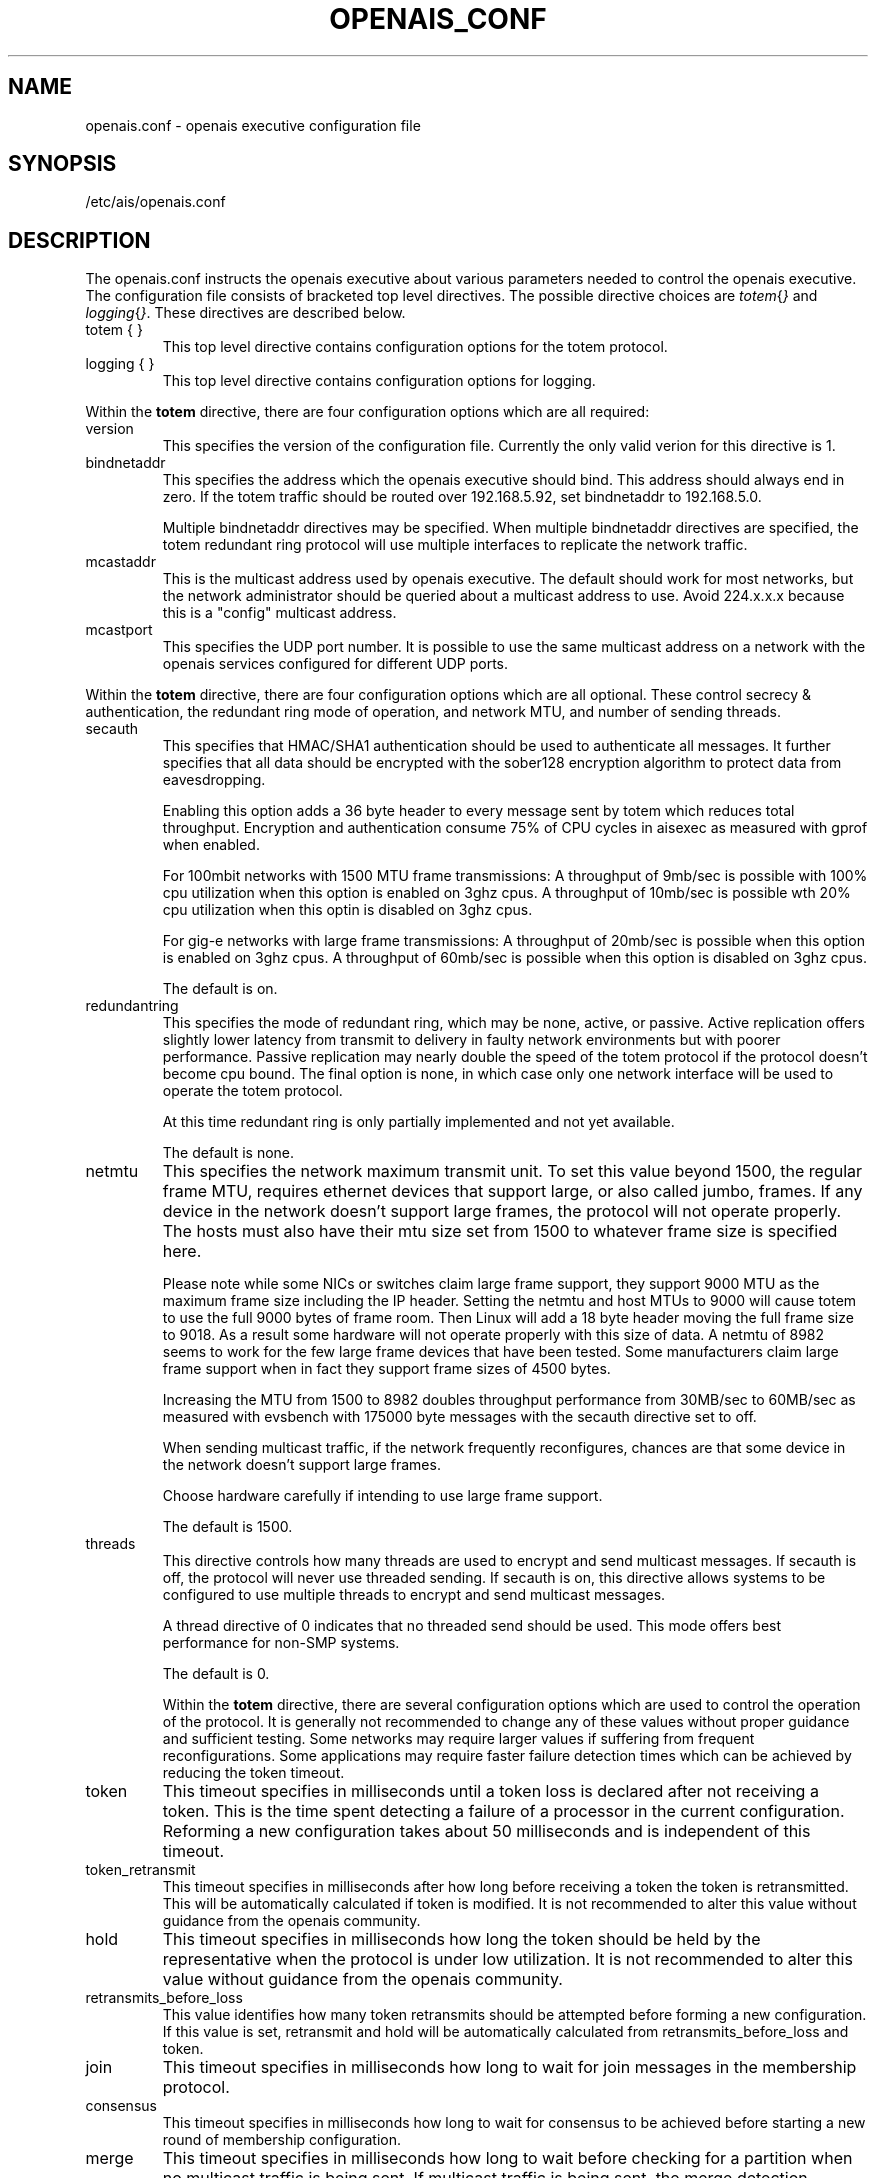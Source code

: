 .\"/*
.\" * Copyright (c) 2005 MontaVista Software, Inc.
.\" *
.\" * All rights reserved.
.\" *
.\" * Author: Steven Dake (sdake@mvista.com)
.\" *
.\" * This software licensed under BSD license, the text of which follows:
.\" * 
.\" * Redistribution and use in source and binary forms, with or without
.\" * modification, are permitted provided that the following conditions are met:
.\" *
.\" * - Redistributions of source code must retain the above copyright notice,
.\" *   this list of conditions and the following disclaimer.
.\" * - Redistributions in binary form must reproduce the above copyright notice,
.\" *   this list of conditions and the following disclaimer in the documentation
.\" *   and/or other materials provided with the distribution.
.\" * - Neither the name of the MontaVista Software, Inc. nor the names of its
.\" *   contributors may be used to endorse or promote products derived from this
.\" *   software without specific prior written permission.
.\" *
.\" * THIS SOFTWARE IS PROVIDED BY THE COPYRIGHT HOLDERS AND CONTRIBUTORS "AS IS"
.\" * AND ANY EXPRESS OR IMPLIED WARRANTIES, INCLUDING, BUT NOT LIMITED TO, THE
.\" * IMPLIED WARRANTIES OF MERCHANTABILITY AND FITNESS FOR A PARTICULAR PURPOSE
.\" * ARE DISCLAIMED. IN NO EVENT SHALL THE COPYRIGHT OWNER OR CONTRIBUTORS BE
.\" * LIABLE FOR ANY DIRECT, INDIRECT, INCIDENTAL, SPECIAL, EXEMPLARY, OR
.\" * CONSEQUENTIAL DAMAGES (INCLUDING, BUT NOT LIMITED TO, PROCUREMENT OF
.\" * SUBSTITUTE GOODS OR SERVICES; LOSS OF USE, DATA, OR PROFITS; OR BUSINESS
.\" * INTERRUPTION) HOWEVER CAUSED AND ON ANY THEORY OF LIABILITY, WHETHER IN
.\" * CONTRACT, STRICT LIABILITY, OR TORT (INCLUDING NEGLIGENCE OR OTHERWISE)
.\" * ARISING IN ANY WAY OUT OF THE USE OF THIS SOFTWARE, EVEN IF ADVISED OF
.\" * THE POSSIBILITY OF SUCH DAMAGE.
.\" */
.TH OPENAIS_CONF 5 2005-06-08 "openais Man Page" "Openais Programmer's Manual"
.SH NAME
openais.conf - openais executive configuration file

.SH SYNOPSIS
/etc/ais/openais.conf

.SH DESCRIPTION
The openais.conf instructs the openais executive about various parameters
needed to control the openais executive.  The configuration file consists of
bracketed top level directives.  The possible directive choices are
.IR totem { } " and " logging { } ".  These directives are described below.

.TP
totem { }
This top level directive contains configuration options for the totem protocol.
.TP
logging { }
This top level directive contains configuration options for logging.

.PP
.PP
Within the 
.B totem
directive, there are four configuration options which are all required:
.TP
version
This specifies the version of the configuration file.  Currently the only
valid verion for this directive is 1.

.TP
bindnetaddr
This specifies the address which the openais executive should bind.
This address should always end in zero.  If the totem traffic should
be routed over 192.168.5.92, set bindnetaddr to 192.168.5.0.

Multiple bindnetaddr directives may be specified.  When multiple bindnetaddr
directives are specified, the totem redundant ring protocol will use multiple
interfaces to replicate the network traffic.

.TP
mcastaddr
This is the multicast address used by openais executive.  The default
should work for most networks, but the network administrator should be queried
about a multicast address to use.  Avoid 224.x.x.x because this is a "config"
multicast address.

.TP
mcastport
This specifies the UDP port number.  It is possible to use the same multicast
address on a network with the openais services configured for different
UDP ports.

.PP
Within the 
.B totem 
directive, there are four configuration options which are all optional.
These control secrecy & authentication, the redundant ring mode of operation,
and network MTU, and number of sending threads.

.TP
secauth
This specifies that HMAC/SHA1 authentication should be used to authenticate
all messages.  It further specifies that all data should be encrypted with the
sober128 encryption algorithm to protect data from eavesdropping.

Enabling this option adds a 36 byte header to every message sent by totem which
reduces total throughput.  Encryption and authentication consume 75% of CPU
cycles in aisexec as measured with gprof when enabled.

For 100mbit networks with 1500 MTU frame transmissions:
A throughput of 9mb/sec is possible with 100% cpu utilization when this
option is enabled on 3ghz cpus.
A throughput of 10mb/sec is possible wth 20% cpu utilization when this
optin is disabled on 3ghz cpus.

For gig-e networks with large frame transmissions:
A throughput of 20mb/sec is possible when this option is enabled on
3ghz cpus.
A throughput of 60mb/sec is possible when this option is disabled on
3ghz cpus.

The default is on.

.TP
redundantring
This specifies the mode of redundant ring, which may be none, active, or
passive.  Active replication offers slightly lower latency from transmit
to delivery in faulty network environments but with poorer performance.
Passive replication may nearly double the speed of the totem protocol
if the protocol doesn't become cpu bound.  The final option is none, in
which case only one network interface will be used to operate the totem
protocol.

At this time redundant ring is only partially implemented and not yet available.

The default is none.

.TP
netmtu
This specifies the network maximum transmit unit.  To set this value beyond
1500, the regular frame MTU, requires ethernet devices that support large, or
also called jumbo, frames.  If any device in the network doesn't support large
frames, the protocol will not operate properly.  The hosts must also have their
mtu size set from 1500 to whatever frame size is specified here.

Please note while some NICs or switches claim large frame support, they support
9000 MTU as the maximum frame size including the IP header.  Setting the netmtu
and host MTUs to 9000 will cause totem to use the full 9000 bytes of frame room.
Then Linux will add a 18 byte header moving the full frame size to 9018.  As a
result some hardware will not operate properly with this size of data.  A netmtu 
of 8982 seems to work for the few large frame devices that have been tested.
Some manufacturers claim large frame support when in fact they support frame
sizes of 4500 bytes.

Increasing the MTU from 1500 to 8982 doubles throughput performance from 30MB/sec
to 60MB/sec as measured with evsbench with 175000 byte messages with the secauth 
directive set to off.

When sending multicast traffic, if the network frequently reconfigures, chances are
that some device in the network doesn't support large frames.

Choose hardware carefully if intending to use large frame support.

The default is 1500.

.TP
threads
This directive controls how many threads are used to encrypt and send multicast
messages.  If secauth is off, the protocol will never use threaded sending.
If secauth is on, this directive allows systems to be configured to use
multiple threads to encrypt and send multicast messages.

A thread directive of 0 indicates that no threaded send should be used.  This
mode offers best performance for non-SMP systems. 

The default is 0.

Within the 
.B totem 
directive, there are several configuration options which are used to control
the operation of the protocol.  It is generally not recommended to change any
of these values without proper guidance and sufficient testing.  Some networks
may require larger values if suffering from frequent reconfigurations.  Some
applications may require faster failure detection times which can be achieved
by reducing the token timeout.

.TP
token
This timeout specifies in milliseconds until a token loss is declared after not
receiving a token.  This is the time spent detecting a failure of a processor
in the current configuration.  Reforming a new configuration takes about 50
milliseconds and is independent of this timeout.

.TP
token_retransmit
This timeout specifies in milliseconds after how long before receiving a token
the token is retransmitted.  This will be automatically calculated if token
is modified.  It is not recommended to alter this value without guidance from
the openais community.

.TP
hold
This timeout specifies in milliseconds how long the token should be held by
the representative when the protocol is under low utilization.   It is not
recommended to alter this value without guidance from the openais community.

.TP
retransmits_before_loss
This value identifies how many token retransmits should be attempted before
forming a new configuration.  If this value is set, retransmit and hold will
be automatically calculated from retransmits_before_loss and token.

.TP
join
This timeout specifies in milliseconds how long to wait for join messages in 
the membership protocol.

.TP
consensus
This timeout specifies in milliseconds how long to wait for consensus to be
achieved before starting a new round of membership configuration.

.TP
merge
This timeout specifies in milliseconds how long to wait before checking for
a partition when no multicast traffic is being sent.  If multicast traffic
is being sent, the merge detection happens automatically as a function of
the protocol.

.TP
downcheck
This timeout specifies in milliseconds how long to wait before checking
that a network interface is back up after it has been downed.

.TP
fail_to_recv_const
This constant specifies how many rotations of the token without receiving any
of the messages when messages should be received may occur before a new
configuration is formed.

.TP
seqno_unchanged_const
This constant specifies how many rotations of the token without any multicast
traffic should occur before the merge detection timeout is started.

.PP
Within the 
.B logging
directive, there are four configuration options which are all optional:
.TP
logoutput
This specifies the logging output.  The choices are file, which logs to a file,
stderr, which logs to stderr, and syslog which logs to the system log.  It is
possible to have multiple targets by including this directive with different
options multiple times in the top level directive.

.TP
logfile
If the logoutput: file directive is set, this option specifies where the
log file is written to.  

.TP
debug
This specifies whether debug output is logged.  This is generally a bad idea, 
unless there is some specific bug or problem that must be found in the
executive.  Set the value to on to debug, off to turn of debugging.

.TP
timestamp
This specifies that a timestamp is placed on all log messages.

.SH "FILES"
.TP
/etc/ais/openais.conf
The openais executive configuration file.

.SH "SEE ALSO"
.BR openais_overview (8)
.PP
